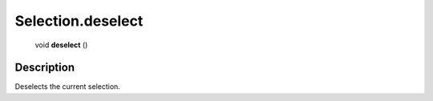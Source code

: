 .. _Selection.deselect:

================================================
Selection.deselect
================================================

   void **deselect** ()




Description
-----------

Deselects the current selection.




